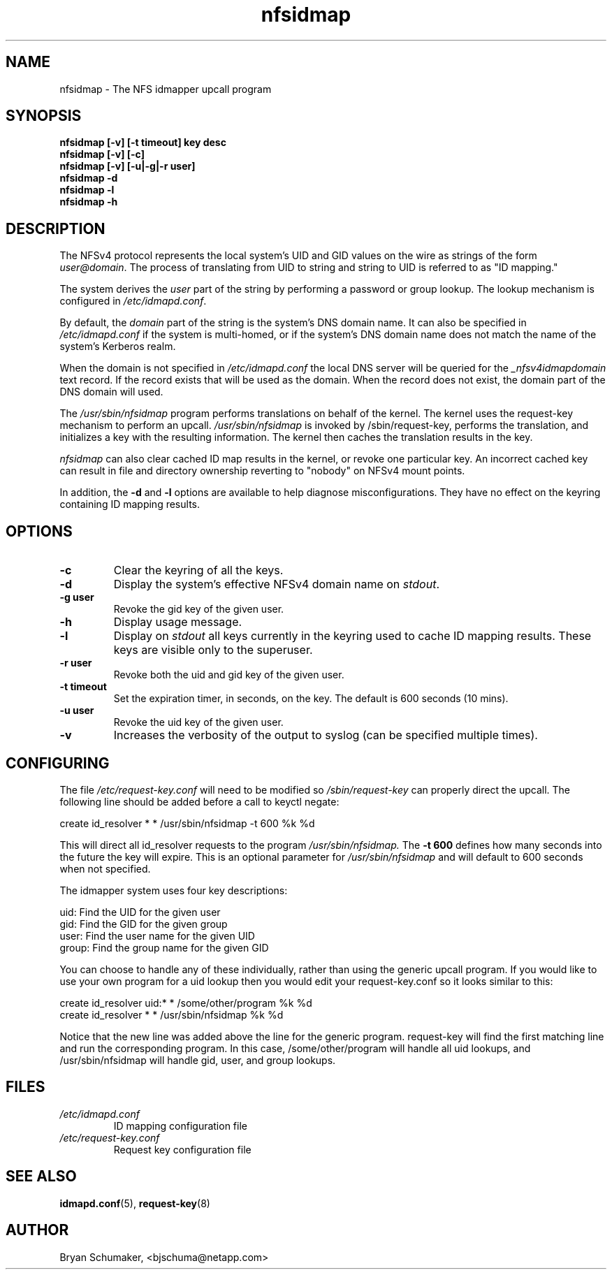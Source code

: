 .\"
.\"@(#)nfsidmap(8) - The NFS idmapper upcall program
.\"
.\" Copyright (C) 2010 Bryan Schumaker <bjschuma@netapp.com>
.TH nfsidmap 5 "1 October 2010"
.SH NAME
nfsidmap \- The NFS idmapper upcall program
.SH SYNOPSIS
.B "nfsidmap [-v] [-t timeout] key desc"
.br
.B "nfsidmap [-v] [-c]"
.br
.B "nfsidmap [-v] [-u|-g|-r user]"
.br
.B "nfsidmap -d"
.br
.B "nfsidmap -l"
.br
.B "nfsidmap -h"
.SH DESCRIPTION
The NFSv4 protocol represents the local system's UID and GID values
on the wire as strings of the form
.IR user@domain .
The process of translating from UID to string and string to UID is
referred to as "ID mapping."
.PP
The system derives the
.I user
part of the string by performing a password or group lookup.
The lookup mechanism is configured in
.IR /etc/idmapd.conf .
.PP
By default, the
.I domain
part of the string is the system's DNS domain name.
It can also be specified in
.I /etc/idmapd.conf
if the system is multi-homed,
or if the system's DNS domain name does
not match the name of the system's Kerberos realm.
.PP
When the domain is not specified in 
.I /etc/idmapd.conf
the local DNS server will be queried for the 
.I _nfsv4idmapdomain 
text record. If the record exists
that will be used as the domain. When the record
does not exist, the domain part of the DNS domain
will used. 
.PP
The
.I /usr/sbin/nfsidmap
program performs translations on behalf of the kernel.
The kernel uses the request-key mechanism to perform
an upcall.
.I /usr/sbin/nfsidmap
is invoked by /sbin/request-key, performs the translation,
and initializes a key with the resulting information.
The kernel then caches the translation results in the key.
.PP
.I nfsidmap
can also clear cached ID map results in the kernel,
or revoke one particular key.
An incorrect cached key can result in file and directory ownership
reverting to "nobody" on NFSv4 mount points.
.PP
In addition, the
.B -d
and
.B -l
options are available to help diagnose misconfigurations.
They have no effect on the keyring containing ID mapping results.
.SH OPTIONS
.TP
.B -c 
Clear the keyring of all the keys.
.TP
.B -d
Display the system's effective NFSv4 domain name on
.IR stdout .
.TP
.B -g user
Revoke the gid key of the given user.
.TP
.B -h
Display usage message.
.TP
.B -l
Display on
.I stdout
all keys currently in the keyring used to cache ID mapping results.
These keys are visible only to the superuser.
.TP
.B -r user
Revoke both the uid and gid key of the given user.
.TP
.B -t timeout
Set the expiration timer, in seconds, on the key.
The default is 600 seconds (10 mins).
.TP
.B -u user
Revoke the uid key of the given user.
.TP
.B -v
Increases the verbosity of the output to syslog 
(can be specified multiple times).
.SH CONFIGURING
The file
.I /etc/request-key.conf
will need to be modified so
.I /sbin/request-key
can properly direct the upcall. The following line should be added before a call
to keyctl negate:
.PP
create	id_resolver	*	*	/usr/sbin/nfsidmap -t 600 %k %d 
.PP
This will direct all id_resolver requests to the program
.I /usr/sbin/nfsidmap.
The 
.B -t 600 
defines how many seconds into the future the key will
expire.  This is an optional parameter for
.I /usr/sbin/nfsidmap
and will default to 600 seconds when not specified.
.PP
The idmapper system uses four key descriptions:
.PP
	  uid: Find the UID for the given user
.br
	  gid: Find the GID for the given group
.br
	 user: Find the user name for the given UID
.br
	group: Find the group name for the given GID
.PP
You can choose to handle any of these individually, rather than using the
generic upcall program.  If you would like to use your own program for a uid
lookup then you would edit your request-key.conf so it looks similar to this:
.PP
create	id_resolver	uid:*	*	/some/other/program %k %d
.br
create	id_resolver	*		*	/usr/sbin/nfsidmap %k %d
.PP
Notice that the new line was added above the line for the generic program.
request-key will find the first matching line and run the corresponding program.
In this case, /some/other/program will handle all uid lookups, and
/usr/sbin/nfsidmap will handle gid, user, and group lookups.
.SH FILES
.TP
.I /etc/idmapd.conf
ID mapping configuration file
.TP
.I /etc/request-key.conf
Request key configuration file
.SH "SEE ALSO"
.BR idmapd.conf (5),
.BR request-key (8)
.SH AUTHOR
Bryan Schumaker, <bjschuma@netapp.com>
